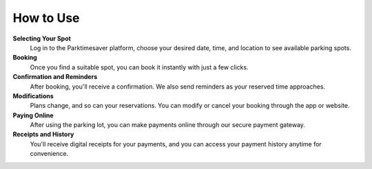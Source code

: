 How to Use 
============

**Selecting Your Spot**
 Log in to the Parktimesaver platform, choose your desired date, time, and location to see available parking spots.

**Booking** 
 Once you find a suitable spot, you can book it instantly with just a few clicks.

**Confirmation and Reminders**
  After booking, you'll receive a confirmation. We also send reminders as your reserved time approaches.

**Modifications**
  Plans change, and so can your reservations. You can modify or cancel your booking through the app or website.

**Paying Online** 
  After using the parking lot, you can make payments online through our secure payment gateway.

**Receipts and History**
  You'll receive digital receipts for your payments, and you can access your payment history anytime for convenience.